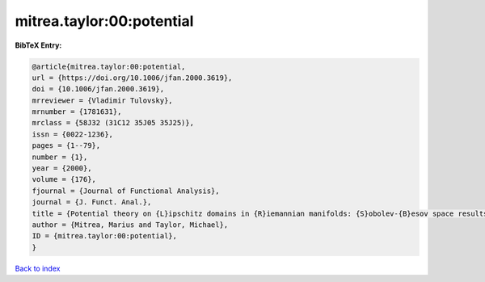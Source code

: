 mitrea.taylor:00:potential
==========================

.. :cite:t:`mitrea.taylor:00:potential`

.. bibliography:: ../../All.bib

**BibTeX Entry:**

.. code-block:: bibtex

   @article{mitrea.taylor:00:potential,
   url = {https://doi.org/10.1006/jfan.2000.3619},
   doi = {10.1006/jfan.2000.3619},
   mrreviewer = {Vladimir Tulovsky},
   mrnumber = {1781631},
   mrclass = {58J32 (31C12 35J05 35J25)},
   issn = {0022-1236},
   pages = {1--79},
   number = {1},
   year = {2000},
   volume = {176},
   fjournal = {Journal of Functional Analysis},
   journal = {J. Funct. Anal.},
   title = {Potential theory on {L}ipschitz domains in {R}iemannian manifolds: {S}obolev-{B}esov space results and the {P}oisson problem},
   author = {Mitrea, Marius and Taylor, Michael},
   ID = {mitrea.taylor:00:potential},
   }

`Back to index <../index>`_
